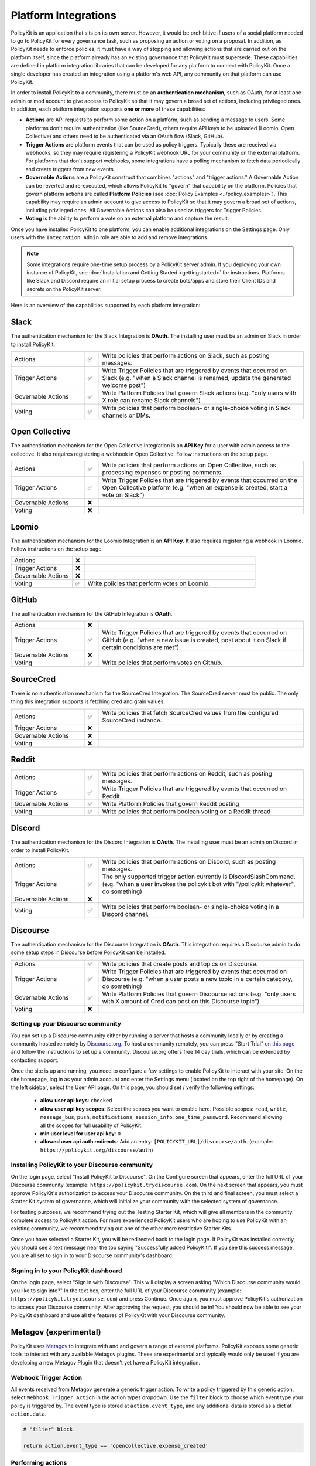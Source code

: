 .. _start:

Platform Integrations
====================================

| PolicyKit is an application that sits on its own server. However, it would be prohibitive if users of a social platform needed to go to PolicyKit for every governance task, such as proposing an action or voting on a proposal. In addition, as PolicyKit needs to enforce policies, it must have a way of stopping and allowing actions that are carried out on the platform itself, since the platform already has an existing governance that PolicyKit must supersede. These capabilities are defined in platform integration libraries that can be developed for any platform to connect with PolicyKit. Once a single developer has created an integration using a platform's web API, any community on that platform can use PolicyKit.


In order to install PolicyKit to a community, there must be an **authentication mechanism**, such as OAuth, for at least one admin or mod account to give access to PolicyKit so that it may govern a broad set of actions, including privileged ones.
In addition, each platform integration supports **one or more** of these capabilities:

* **Actions** are API requests to perform some action on a platform, such as sending a message to users. Some platforms don't require authentication (like SourceCred), others require API keys to be uploaded (Loomio, Open Collective) and others need to be authenticated via an OAuth flow (Slack, GitHub).
* **Trigger Actions** are platform events that can be used as policy triggers. Typically these are received via webhooks, so they may require registering a PolicyKit webhook URL for your community on the external platform. For platforms that don't support webhooks, some integrations have a polling mechanism to fetch data periodically and create triggers from new events.
* **Governable Actions** are a PolicyKit construct that combines "actions" and "trigger actions." A Governable Action can be reverted and re-executed, which allows PolicyKit to "govern" that capability on the platform. Policies that govern platform actions are called **Platform Policies** (see :doc:`Policy Examples <../policy_examples>`). This capability may require an admin account to give access to PolicyKit so that it may govern a broad set of actions, including privileged ones. All Governable Actions can also be used as triggers for Trigger Policies. 
* **Voting** is the ability to perform a vote on an external platform and capture the result.


..
   commented-out examples
    Example: ``slack.post_message(text="hello world", channel="ABC123")``, ``opencollective.process_expense(expense_id=123, action="REJECT")``, ``sourcecred.get_cred(username="user123")``

    Example: ``expensecreated``, ``slackrenameconverstion``
  
    Example: ``slackrenameconverstaion``
    
    Example: ``loomio.initiate_vote(proposal, title="please vote", closing_at=closing_at_dt, options=["consent", "objection", "abstain"])``



Once you have installed PolicyKit to one platform, you can enable additional integrations on the Settings page.
Only users with the ``Integration Admin`` role are able to add and remove integrations.

.. note::

  Some integrations require one-time setup process by a PolicyKit server admin. If you deploying your own instance of PolicyKit, see :doc:`Installation and Getting Started <gettingstarted>` for instructions. Platforms like Slack and Discord require an initial setup process to create bots/apps and store their Client IDs and secrets on the PolicyKit server.


Here is an overview of the capabilities supported by each platform integration:

Slack
~~~~~~~~~~~~~~~~~~~~~~~~~~~~~~

The authentication mechanism for the Slack Integration is **OAuth**. The installing user must be an admin on Slack in order to install PolicyKit.

.. list-table:: 
   :widths: 25 5 70
   :header-rows: 0

   * - Actions
     - ✅
     - Write policies that perform actions on Slack, such as posting messages.
   * - Trigger Actions
     - ✅
     - Write Trigger Policies that are triggered by events that occurred on Slack (e.g. "when a Slack channel is renamed, update the generated welcome post")
   * - Governable Actions
     - ✅
     - Write Platform Policies that govern Slack actions (e.g. "only users with X role can rename Slack channels")
   * - Voting
     - ✅
     - Write policies that perform boolean- or single-choice voting in Slack channels or DMs.




Open Collective
~~~~~~~~~~~~~~~~~~~~~~~~~~~~~~~~~~~~~~~~


The authentication mechanism for the Open Collective Integration is an **API Key** for a user with admin access to the collective. It also requires registering a webhook in Open Collective. Follow instructions on the setup page.

.. list-table:: 
   :widths: 25 5 70
   :header-rows: 0

   * - Actions
     - ✅
     - Write policies that perform actions on Open Collective, such as processing expenses or posting comments.
   * - Trigger Actions
     - ✅
     - Write Trigger Policies that are triggered by events that occurred on the Open Collective platform (e.g. "when an expense is created, start a vote on Slack")
   * - Governable Actions
     - ❌
     - 
   * - Voting
     - ❌
     - 


Loomio
~~~~~~~~~~~~~~~~~~~~~~~~~~~~~~~~~~~~~~~~

The authentication mechanism for the Loomio Integration is an **API Key**. It also requires registering a webhook in Loomio. Follow instructions on the setup page.

.. list-table:: 
   :widths: 25 5 70
   :header-rows: 0

   * - Actions
     - ❌
     - 
   * - Trigger Actions
     - ❌
     - 
   * - Governable Actions
     - ❌
     - 
   * - Voting
     - ✅
     - Write policies that perform votes on Loomio.


GitHub
~~~~~~~~~~~~~~~~~~~~~~~~~~~~~~~~~~~~~~~~

The authentication mechanism for the GitHub Integration is **OAuth**.

.. list-table:: 
   :widths: 25 5 70
   :header-rows: 0

   * - Actions
     - ❌
     - 
   * - Trigger Actions
     - ✅
     - Write Trigger Policies that are triggered by events that occurred on GitHub (e.g. "when a new issue is created, post about it on Slack if certain conditions are met").
   * - Governable Actions
     - ❌
     - 
   * - Voting
     - ✅
     - Write policies that perform votes on Github.


SourceCred
~~~~~~~~~~~~~~~~~~~~~~~~~~~~~~~~~~~~~~~~

There is no authentication mechanism for the SourceCred Integration. The SourceCred server must be public. The only thing this integration supports is fetching cred and grain values.

.. list-table:: 
   :widths: 25 5 70
   :header-rows: 0

   * - Actions
     - ✅
     - Write policies that fetch SourceCred values from the configured SourceCred instance.
   * - Trigger Actions
     - ❌
     - 
   * - Governable Actions
     - ❌
     - 
   * - Voting
     - ❌
     - 

Reddit
~~~~~~

.. list-table:: 
   :widths: 25 5 70
   :header-rows: 0

   * - Actions
     - ✅
     - Write policies that perform actions on Reddit, such as posting messages.
   * - Trigger Actions
     - ✅
     - Write Trigger Policies that are triggered by events that occurred on Reddit.
   * - Governable Actions
     - ✅
     - Write Platform Policies that govern Reddit posting
   * - Voting
     - ✅
     - Write policies that perform boolean voting on a Reddit thread


Discord
~~~~~~~

The authentication mechanism for the Discord Integration is **OAuth**. The installing user must be an admin on Discord in order to install PolicyKit.

.. list-table:: 
   :widths: 25 5 70
   :header-rows: 0

   * - Actions
     - ✅
     - Write policies that perform actions on Discord, such as posting messages.
   * - Trigger Actions
     - ✅
     - The only supported trigger action currently is DiscordSlashCommand. (e.g. "when a user invokes the policykit bot with "/policykit whatever", do something)
   * - Governable Actions
     - ❌
     - 
   * - Voting
     - ✅
     - Write policies that perform boolean- or single-choice voting in a Discord channel.



Discourse
~~~~~~~~~

The authentication mechanism for the Discourse Integration is **OAuth**. This integration requires a Discourse admin to do some setup steps in Discourse before PolicyKit can be installed.

.. list-table:: 
   :widths: 25 5 70
   :header-rows: 0

   * - Actions
     - ✅
     - Write policies that create posts and topics on Discourse.
   * - Trigger Actions
     - ✅
     - Write Trigger Policies that are triggered by events that occurred on Discourse (e.g. "when a user posts a new topic in a certain category, do something)
   * - Governable Actions
     - ✅
     - Write Platform Policies that govern Discourse actions (e.g. "only users with X amount of Cred can post on this Discourse topic")
   * - Voting
     - ❌
     - 



Setting up your Discourse community
"""""""""""""""""""""""""""""""""""


You can set up a Discourse community either by running a server that hosts a community locally or by creating a community hosted remotely by `Discourse.org <https://www.discourse.org/>`_. To host a community remotely, you can press "Start Trial" `on this page <https://www.discourse.org/pricing>`_ and follow the instructions to set up a community. Discourse.org offers free 14 day trials, which can be extended by contacting support.

Once the site is up and running, you need to configure a few settings to enable PolicyKit to interact with your site. On the site homepage, log in as your admin account and enter the Settings menu (located on the top right of the homepage). On the left sidebar, select the User API page. On this page, you should set / verify the following settings:

 * **allow user api keys**: ``checked``
 * **allow user api key scopes**: Select the scopes you want to enable here. Possible scopes: ``read``, ``write``, ``message_bus``, ``push``, ``notifications``, ``session_info``, ``one_time_password``. Recommend allowing all the scopes for full usability of PolicyKit.
 * **min user level for user api key**: ``0``
 * **allowed user api auth redirects**: Add an entry: ``[POLICYKIT_URL]/discourse/auth``. (example: ``https://policykit.org/discourse/auth``)

Installing PolicyKit to your Discourse community
"""""""""""""""""""""""""""""""""""""""""""""""""

On the login page, select "Install PolicyKit to Discourse". On the Configure screen that appears, enter the full URL of your Discourse community (example: ``https://policykit.trydiscourse.com``). On the next screen that appears, you must approve PolicyKit's authorization to access your Discourse community. On the third and final screen, you must select a Starter Kit system of governance, which will initialize your community with the selected system of governance.

For testing purposes, we recommend trying out the Testing Starter Kit, which will give all members in the community complete access to PolicyKit action. For more experienced PolicyKit users who are hoping to use PolicyKit with an existing community, we recommend trying out one of the other more restrictive Starter Kits.

Once you have selected a Starter Kit, you will be redirected back to the login page. If PolicyKit was installed correctly, you should see a text message near the top saying "Successfully added PolicyKit!". If you see this success message, you are all set to sign in to your Discourse community's dashboard.

Signing in to your PolicyKit dashboard
""""""""""""""""""""""""""""""""""""""""""

On the login page, select "Sign in with Discourse". This will display a screen asking "Which Discourse community would you like to sign into?" In the text box, enter the full URL of your Discourse community (example: ``https://policykit.trydiscourse.com``) and press Continue. Once again, you must approve PolicyKit's authorization to access your Discourse community. After approving the request, you should be in! You should now be able to see your PolicyKit dashboard and use all the features of PolicyKit with your Discourse community.

Metagov (experimental)
~~~~~~~~~~~~~~~~~~~~~~~~~

PolicyKit uses `Metagov <http://docs.metagov.org/>`_ to integrate with and and govern a range of external platforms.
PolicyKit exposes some generic tools to interact with any available Metagov plugins.
These are experimental and typically would only be used if you are developing a new Metagov Plugin that doesn't yet have a PolicyKit integration.

Webhook Trigger Action
"""""""""""""""""""""""""""""""""

All events received from Metagov generate a generic trigger action. To write a policy triggered by this generic action, select ``Webhook Trigger Action`` in the action types dropdown.
Use the ``filter`` block to choose which event type your policy is triggered by. The event type is stored at ``action.event_type``, and any additional data is stored as a dict at ``action.data``.

.. code-block:: python

    # "filter" block

    return action.event_type == 'opencollective.expense_created'

Performing actions
""""""""""""""""""""""""""

Platform policies have access to a ``metagov`` client that can be used to perform actions that are defined on a Metagov Plugin.
Policy authors can only use actions that are defined in Plugins that are currently enabled in their community.

.. code-block:: python

    # "check" block

    parameters = {"low": 0, "high": 10}
    response = metagov.perform_action("randomness.random-int", parameters)
    if response and response.get('value') >  5:
        return PASSED
    else:
        return FAILED


Performing governance processes
"""""""""""""""""""""""""""""""""""""""

Platform policies can use the ``metagov`` client to perform asynchronous governance processes.
Here's a partial example of a policy that uses the ``loomio.poll`` process to perform a vote.

.. code-block:: python

    # "notify" block kicks off the process

    import datetime

    closing_at = (action.proposal.proposal_time + datetime.timedelta(days=3)).strftime("%Y-%m-%d")
    result = metagov.start_process("loomio.poll", {
        "title": "Agree or disagree?",
        "options": ["agree", "disagree"],
        "closing_at": closing_at
    })
    poll_url = result.get('poll_url')


.. code-block:: python

    # "check" block polls for the process outcome

    result = metagov.get_process()
    if result.status != "completed":
        return # still processing
    if result.errors:
        return FAILED
    if result.outcome:
        agree_count = result.outcome.get("agree")
        disagree_count = result.outcome.get("disagree")
        return PASSED if agree_count > disagree_count else FAILED
    return FAILED
